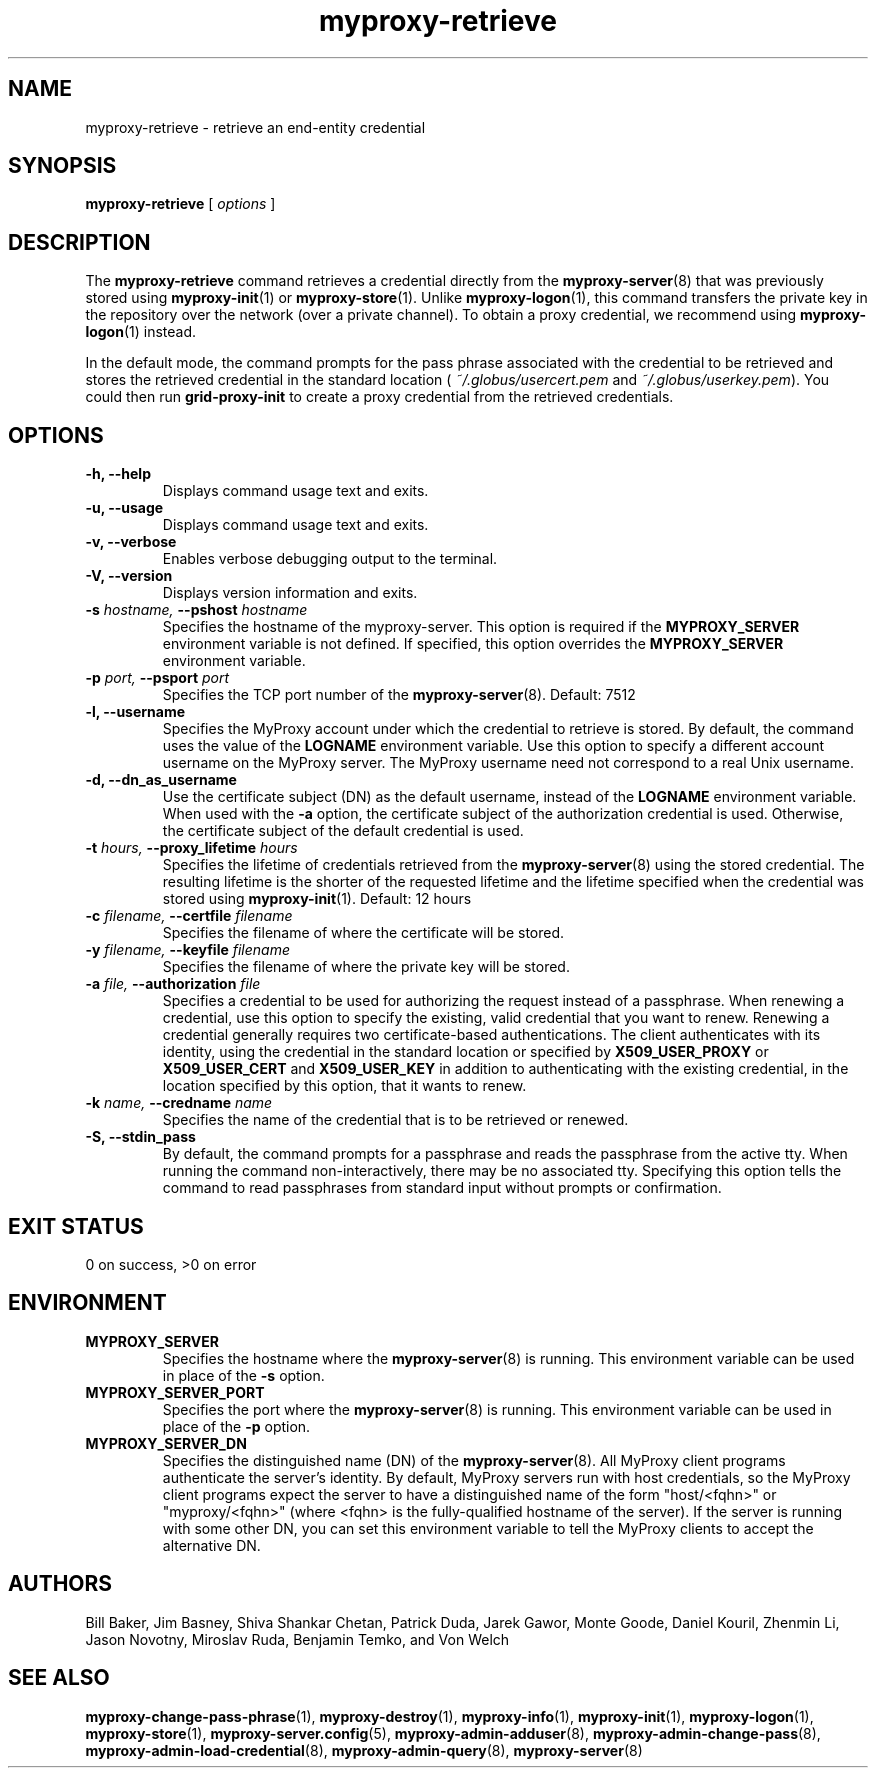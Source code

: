 .TH myproxy-retrieve 1 "2005-6-8" "NCSA" "MyProxy"
.SH NAME
myproxy-retrieve \- retrieve an end-entity credential
.SH SYNOPSIS
.B myproxy-retrieve
[
.I options
]
.SH DESCRIPTION
The
.B myproxy-retrieve
command retrieves a credential directly from the
.BR myproxy-server (8)
that was previously stored using
.BR myproxy-init (1)
or
.BR myproxy-store (1).
Unlike 
.BR myproxy-logon (1),
this command transfers the private key in the repository over
the network (over a private channel).
To obtain a proxy credential, we recommend using
.BR myproxy-logon (1)
instead.
.PP
In the default mode, the command prompts for the 
pass phrase associated with the credential to be retrieved and
stores the retrieved credential in the standard location (
.I ~/.globus/usercert.pem
and
.IR ~/.globus/userkey.pem ).
You could then run
.B grid-proxy-init
to create a proxy credential from the retrieved credentials.
.SH OPTIONS
.TP
.B -h, --help
Displays command usage text and exits.
.TP
.B -u, --usage
Displays command usage text and exits.
.TP
.B -v, --verbose
Enables verbose debugging output to the terminal.
.TP
.B -V, --version
Displays version information and exits.
.TP
.BI -s " hostname, " --pshost " hostname"
Specifies the hostname of the myproxy-server.  This option is required
if the
.B MYPROXY_SERVER
environment variable is not defined.  If specified, this option
overrides the
.B MYPROXY_SERVER
environment variable.
.TP
.BI -p " port, " --psport " port"
Specifies the TCP port number of the
.BR myproxy-server (8).
Default: 7512
.TP
.B -l, --username
Specifies the MyProxy account under which the credential to retrieve is
stored.  By default, the command uses the value of the
.B LOGNAME
environment variable.
Use this option to specify a different account username on the MyProxy
server.
The MyProxy username need not correspond to a real Unix username.
.TP
.B -d, --dn_as_username
Use the certificate subject (DN) as the default username, instead
of the 
.B LOGNAME 
environment variable.  When used with the
.B -a
option, the certificate subject of the authorization credential is
used.  Otherwise, the certificate subject of the default credential is
used.
.TP
.BI -t " hours, " --proxy_lifetime " hours"
Specifies the lifetime of credentials retrieved from the
.BR myproxy-server (8)
using the stored credential.  The resulting lifetime is the shorter of
the requested lifetime and the lifetime specified when the credential
was stored using
.BR myproxy-init (1).
Default: 12 hours
.TP
.BI -c " filename, " --certfile " filename"
Specifies  the  filename  of  where the  certificate will be stored.
.TP
.BI -y " filename, " --keyfile " filename"
Specifies the filename of where the private  key will be stored.
.TP
.BI -a " file, " --authorization " file"
Specifies a credential to be used for authorizing the request instead
of a passphrase.  When renewing a credential, use this option to
specify the existing, valid credential that you want to renew.
Renewing a credential generally requires two certificate-based
authentications.  The client authenticates with its identity, using
the credential in the standard location or specified by
.B X509_USER_PROXY
or
.B X509_USER_CERT
and
.B X509_USER_KEY
in addition to authenticating with the existing credential, in the
location specified by this option, that it wants to renew.
.TP
.BI -k " name, " --credname " name"
Specifies the name of the credential that is to be retrieved or renewed.
.TP
.B -S, --stdin_pass
By default, the command prompts for a passphrase and reads the
passphrase from the active tty.  When running the command
non-interactively, there may be no associated tty.  Specifying this
option tells the command to read passphrases from standard input
without prompts or confirmation.
.SH "EXIT STATUS"
0 on success, >0 on error
.SH ENVIRONMENT
.TP
.B MYPROXY_SERVER
Specifies the hostname where the
.BR myproxy-server (8)
is running.  This environment variable can be used in place of the 
.B -s
option.
.TP
.B MYPROXY_SERVER_PORT
Specifies the port where the
.BR myproxy-server (8)
is running.  This environment variable can be used in place of the 
.B -p
option.
.TP
.B MYPROXY_SERVER_DN
Specifies the distinguished name (DN) of the 
.BR myproxy-server (8).
All MyProxy client programs authenticate the server's identity.
By default, MyProxy servers run with host credentials, so the MyProxy
client programs expect the server to have a distinguished name of the
form "host/<fqhn>" or "myproxy/<fqhn>"
(where <fqhn> is the fully-qualified hostname of
the server).  If the server is running with some other DN, you can set
this environment variable to tell the MyProxy clients to accept the
alternative DN.
.SH AUTHORS
Bill Baker,
Jim Basney,
Shiva Shankar Chetan,
Patrick Duda,
Jarek Gawor,
Monte Goode,
Daniel Kouril,
Zhenmin Li,
Jason Novotny,
Miroslav Ruda,
Benjamin Temko,
and Von Welch
.SH "SEE ALSO"
.BR myproxy-change-pass-phrase (1),
.BR myproxy-destroy (1),
.BR myproxy-info (1),
.BR myproxy-init (1),
.BR myproxy-logon (1),
.BR myproxy-store (1),
.BR myproxy-server.config (5),
.BR myproxy-admin-adduser (8),
.BR myproxy-admin-change-pass (8),
.BR myproxy-admin-load-credential (8),
.BR myproxy-admin-query (8),
.BR myproxy-server (8)
